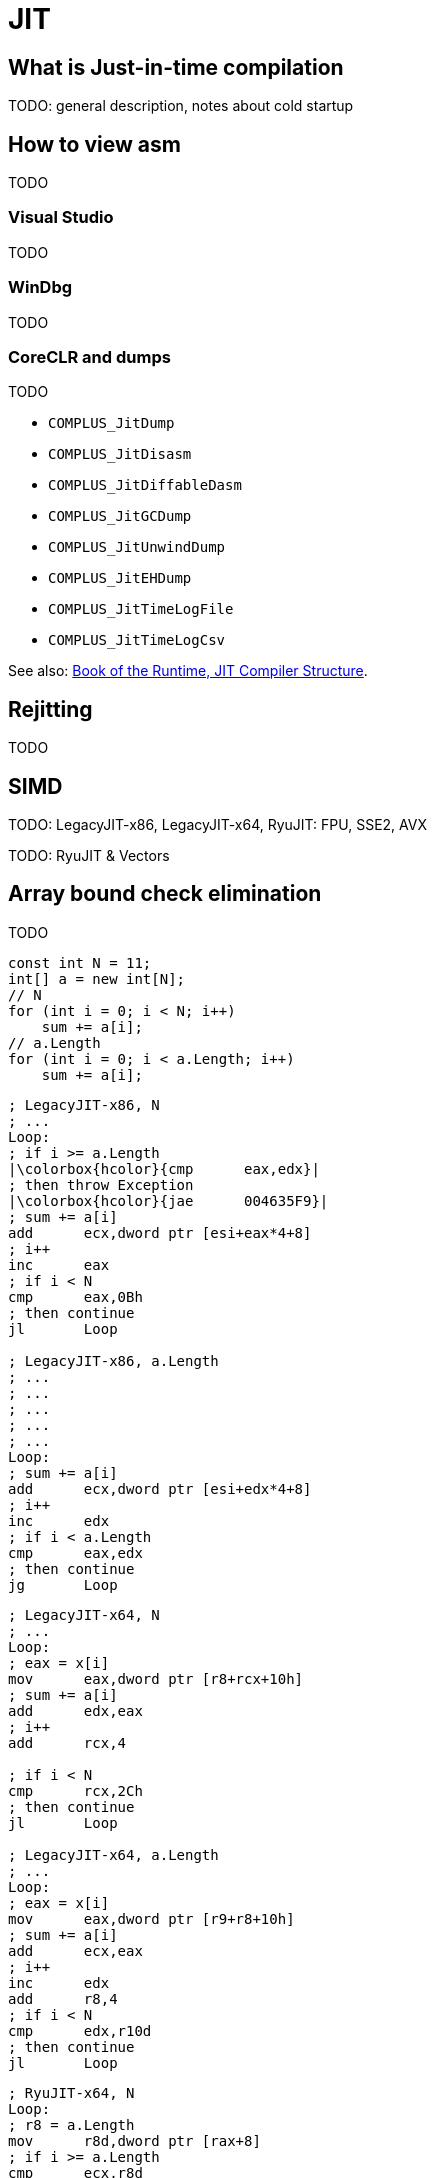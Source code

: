 = JIT

== What is Just-in-time compilation

TODO: general description, notes about cold startup

== How to view asm

TODO

=== Visual Studio

TODO

=== WinDbg

TODO

=== CoreCLR and dumps

TODO

* `COMPLUS_JitDump`
* `COMPLUS_JitDisasm`
* `COMPLUS_JitDiffableDasm`
* `COMPLUS_JitGCDump`
* `COMPLUS_JitUnwindDump`
* `COMPLUS_JitEHDump`
* `COMPLUS_JitTimeLogFile`
* `COMPLUS_JitTimeLogCsv`

See also: https://github.com/dotnet/coreclr/blob/master/Documentation/ryujit-overview.md[Book of the Runtime, JIT Compiler Structure].

== Rejitting

TODO

== SIMD

TODO: LegacyJIT-x86, LegacyJIT-x64, RyuJIT: FPU, SSE2, AVX

TODO: RyuJIT & Vectors

== Array bound check elimination

TODO

[source,cs]
----
const int N = 11;
int[] a = new int[N];
// N
for (int i = 0; i < N; i++)
    sum += a[i];
// a.Length
for (int i = 0; i < a.Length; i++)
    sum += a[i];
----

[source,asm]
----
; LegacyJIT-x86, N
; ...
Loop:
; if i >= a.Length
|\colorbox{hcolor}{cmp      eax,edx}|
; then throw Exception
|\colorbox{hcolor}{jae      004635F9}|
; sum += a[i]
add      ecx,dword ptr [esi+eax*4+8]
; i++
inc      eax  
; if i < N
cmp      eax,0Bh  
; then continue
jl       Loop 

; LegacyJIT-x86, a.Length
; ...
; ...
; ...
; ...
; ...        
Loop:    
; sum += a[i]
add      ecx,dword ptr [esi+edx*4+8]  
; i++
inc      edx  
; if i < a.Length
cmp      eax,edx  
; then continue
jg       Loop
----

[source,asm]
----
; LegacyJIT-x64, N
; ...
Loop:
; eax = x[i]
mov      eax,dword ptr [r8+rcx+10h]  
; sum += a[i]
add      edx,eax
; i++
add      rcx,4  

; if i < N
cmp      rcx,2Ch  
; then continue
jl       Loop  

; LegacyJIT-x64, a.Length
; ...
Loop:
; eax = x[i]
mov      eax,dword ptr [r9+r8+10h]  
; sum += a[i]
add      ecx,eax  
; i++
inc      edx  
add      r8,4  
; if i < N
cmp      edx,r10d  
; then continue
jl       Loop
----

[source,asm]
----
; RyuJIT-x64, N
Loop:
; r8 = a.Length
mov      r8d,dword ptr [rax+8]
; if i >= a.Length
cmp      ecx,r8d
; then throw exception
jae      00007FF94F9B46B4
; r8 = i
movsxd   r8,ecx  
; r8 = a[i]
mov      r8d,dword ptr [rax+r8*4+10h]  
; sum += a[i]
add      edx,r8d  
; i++
inc      ecx              
; if i < N
cmp      ecx,0Bh  
; then continue
jl       Loop

; RyuJIT-x64, a.Length
; ...
; ...
; ...
; ...
; ...
; ...
Loop:
; r9 = i
movsxd   r9,ecx  
; r9 = x[i]
mov      r9d,dword ptr [rax+r9*4+10h]  
; sum += x[i]
add      edx,r9d  
; i++
inc      ecx  
; if i < a.Length
cmp      r8d,ecx 
; then continue 
jg       Loop
----

== Inlining

TODO

[source,cs]
----
// mscorlib/system/decimal.cs,158
// Constructs a Decimal from an integer value.
public Decimal(int value) {
  // JIT today can't inline methods that contains "starg" 
  // opcode. For more details, see DevDiv Bugs 81184: 
  // x86 JIT CQ: Removing the inline striction of "starg".
  int value_copy = value;
  if (value_copy >= 0) {
    flags = 0;
  }
  else {
    flags = SignMask;
    value_copy = -value_copy;
  }
  lo = value_copy;
  mid = 0;
  hi = 0;
}
----

TODO

[source,cs]
----
int Calc() => WithoutStarg(0x11) + WithStarg(0x12);

int WithoutStarg(int value) => value;

int WithStarg(int value)
{
    if (value < 0)
        value = -value;
    return value;
}
----


[source,nasm]
----
; LegacyJIT-x64
mov         ecx,23h
ret
----


[source,cs]
---
// RyuJIT-x64
// Inline expansion aborted due to opcode 
// [06] OP_starg.s in method 
// Program:WithStarg(int):int:this
----

== Loop unrolling

TODO

[source,cs]
----
int sum = 0;
for (int i = 0; i < 1024; i++)
    sum += i;
----

[source,asm]
----
; LegacyJIT-x64
xor         ecx,ecx  
mov         edx,1  
Loop: 
lea         eax,[rdx-1]  
add         ecx,eax      ; sum += (i)
add         ecx,edx      ; sum += (i+1)
lea         eax,[rdx+1]  
add         ecx,eax      ; sum += (i+2)
lea         eax,[rdx+2]  
add         ecx,eax      ; sum += (i+3)
add         edx,4        ; i += 4
cmp         edx,401h  
jl          Loop  
----

== Constant folding

TODO

== Tail call

TODO